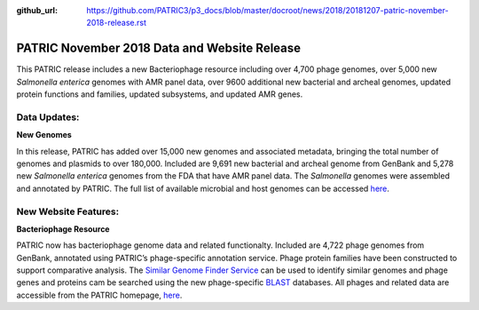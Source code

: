 :github_url: https://github.com/PATRIC3/p3_docs/blob/master/docroot/news/2018/20181207-patric-november-2018-release.rst

PATRIC November 2018 Data and Website Release
==============================================

.. feed-entry::
   :date: 2018-12-07

This PATRIC release includes a new Bacteriophage resource including over 4,700 phage genomes, over 5,000 new *Salmonella enterica* genomes with AMR panel data, over 9600 additional new bacterial and archeal genomes, updated protein functions and families, updated subsystems, and updated AMR genes.

.. cut::


Data Updates:
--------------

**New Genomes**

In this release, PATRIC has added over 15,000 new genomes and associated metadata, bringing the total number of genomes and plasmids to over 180,000. Included are 9,691 new bacterial and archeal genome from GenBank and 5,278 new *Salmonella enterica* genomes from the FDA that have AMR panel data. The *Salmonella* genomes were assembled and annotated by PATRIC.  The full list of available microbial and host genomes can be accessed `here
<https://www.patricbrc.org/view/GenomeList/?or(keyword(Bacteria),keyword(Archaea),keyword(Eukaryota))#view_tab=genomes>`__.


New Website Features:
----------------------

**Bacteriophage Resource**

PATRIC now has bacteriophage genome data and related functionalty. Included are 4,722 phage genomes from GenBank, annotated using PATRIC’s phage-specific annotation service. Phage protein families have been constructed to support comparative analysis. The `Similar Genome Finder Service
<https://patricbrc.org/app/GenomeDistance>`_ can be used to identify similar genomes and phage genes and proteins cam be searched using the new phage-specific `BLAST
<https://patricbrc.org/app/BLAST>`_ databases.  All phages and related data are accessible from the PATRIC homepage, `here
<https://patricbrc.org/view/Taxonomy/10239>`_.  
